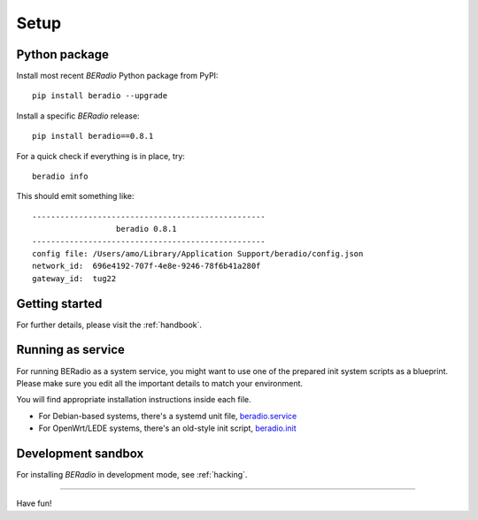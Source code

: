 
.. _beradio-setup:

#####
Setup
#####


**************
Python package
**************

Install most recent *BERadio* Python package from PyPI::

    pip install beradio --upgrade


Install a specific *BERadio* release::

    pip install beradio==0.8.1


For a quick check if everything is in place, try::

    beradio info

This should emit something like::

    --------------------------------------------------
                      beradio 0.8.1
    --------------------------------------------------
    config file: /Users/amo/Library/Application Support/beradio/config.json
    network_id:  696e4192-707f-4e8e-9246-78f6b41a280f
    gateway_id:  tug22



***************
Getting started
***************
For further details, please visit the :ref:`handbook`.


******************
Running as service
******************
For running BERadio as a system service, you might want to use one of the
prepared init system scripts as a blueprint. Please make sure you edit all
the important details to match your environment.

You will find appropriate installation instructions inside each file.

- For Debian-based systems, there's a systemd unit file, `beradio.service`_
- For OpenWrt/LEDE systems, there's an old-style init script, `beradio.init`_

.. _beradio.service: https://github.com/hiveeyes/beradio/blob/master/packaging/systemd/beradio.service
.. _beradio.init: https://github.com/hiveeyes/beradio/blob/master/packaging/openwrt/beradio.init



*******************
Development sandbox
*******************
For installing *BERadio* in development mode, see :ref:`hacking`.


----

Have fun!
